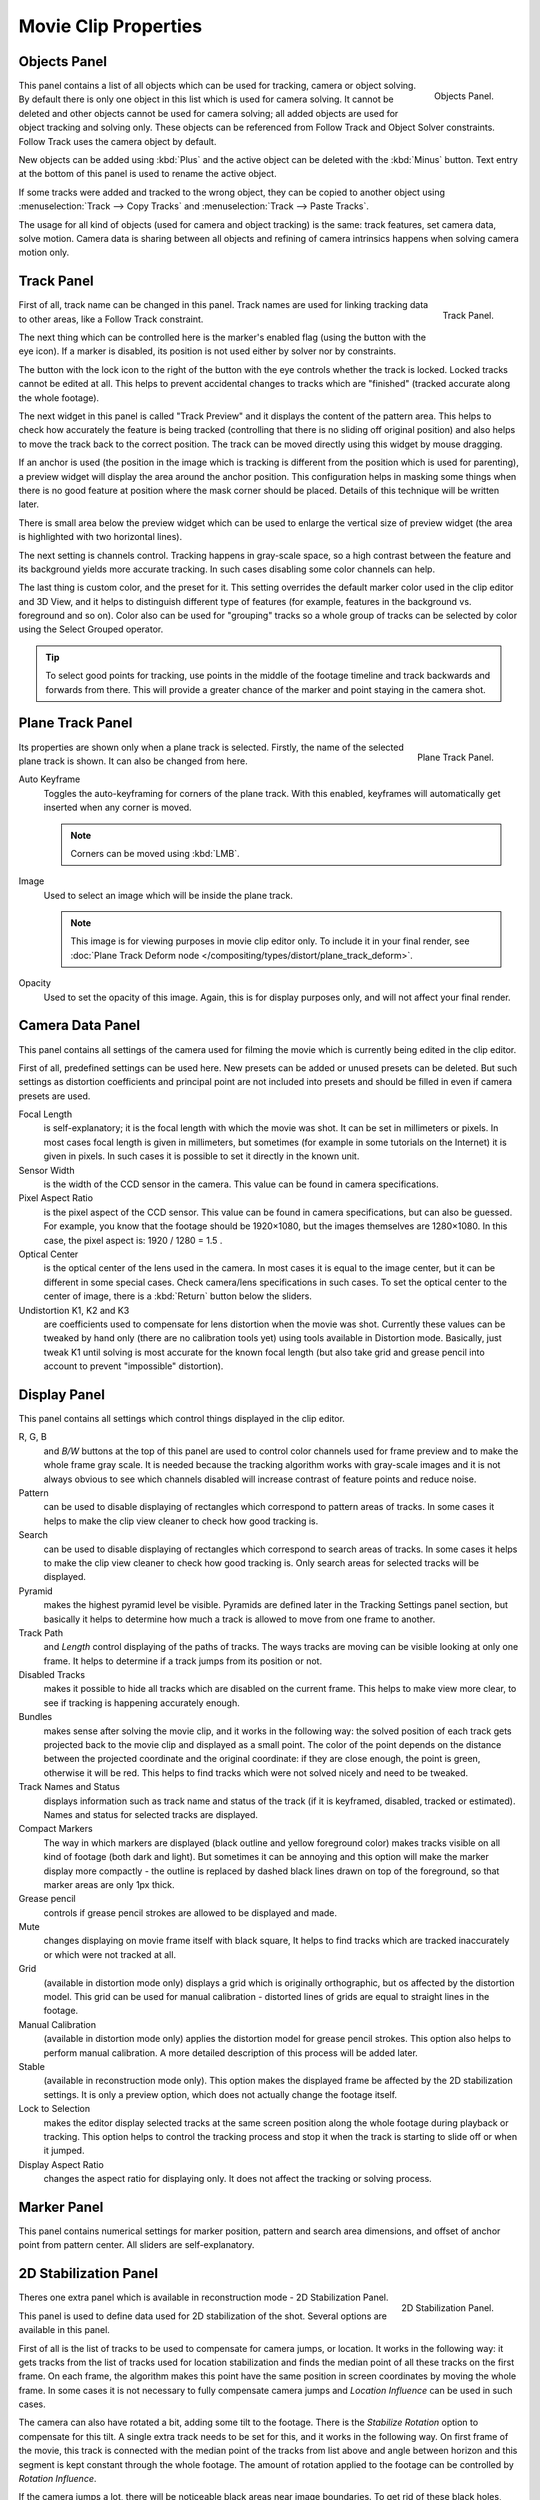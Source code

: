 
*********************
Movie Clip Properties
*********************

Objects Panel
=============

.. figure:: /images/editors_movie-clip_objects_panel.jpg
   :align: right
   :width: 130px

   Objects Panel.


This panel contains a list of all objects which can be used for tracking,
camera or object solving.
By default there is only one object in this list which is used for camera solving.
It cannot be deleted and other objects cannot be used for camera solving;
all added objects are used for object tracking and solving only.
These objects can be referenced from Follow Track and Object Solver constraints.
Follow Track uses the camera object by default.

New objects can be added using :kbd:`Plus` and the active object can be deleted with the
:kbd:`Minus` button. Text entry at the bottom of this panel is used to rename the active object.

If some tracks were added and tracked to the wrong object, they can be copied to another
object using :menuselection:`Track --> Copy Tracks` and :menuselection:`Track --> Paste Tracks`.

The usage for all kind of objects (used for camera and object tracking) is the same:
track features, set camera data, solve motion. Camera data is sharing between all objects and
refining of camera intrinsics happens when solving camera motion only.


Track Panel
===========

.. figure:: /images/editors_movie-clip_track_panel.jpg
   :align: right
   :width: 130px

   Track Panel.


First of all, track name can be changed in this panel.
Track names are used for linking tracking data to other areas, like a Follow Track constraint.

The next thing which can be controlled here is the marker's enabled flag
(using the button with the eye icon). If a marker is disabled,
its position is not used either by solver nor by constraints.

The button with the lock icon to the right of the button with the eye controls whether the
track is locked. Locked tracks cannot be edited at all.
This helps to prevent accidental changes to tracks which are "finished"
(tracked accurate along the whole footage).

The next widget in this panel is called "Track Preview" and it displays the content of the
pattern area. This helps to check how accurately the feature is being tracked
(controlling that there is no sliding off original position)
and also helps to move the track back to the correct position.
The track can be moved directly using this widget by mouse dragging.

If an anchor is used (the position in the image which is tracking is different from the
position which is used for parenting),
a preview widget will display the area around the anchor position. This configuration helps in
masking some things when there is no good feature at position where the mask corner should be
placed. Details of this technique will be written later.

There is small area below the preview widget which can be used to enlarge the vertical size of
preview widget (the area is highlighted with two horizontal lines).

The next setting is channels control. Tracking happens in gray-scale space,
so a high contrast between the feature and its background yields more accurate tracking.
In such cases disabling some color channels can help.

The last thing is custom color, and the preset for it.
This setting overrides the default marker color used in the clip editor and 3D View,
and it helps to distinguish different type of features (for example,
features in the background vs. foreground and so on). Color also can be used for "grouping"
tracks so a whole group of tracks can be selected by color using the Select Grouped operator.


.. tip::

   To select good points for tracking, use points in the middle of the footage timeline
   and track backwards and forwards from there.
   This will provide a greater chance of the marker and point staying in the camera shot.


Plane Track Panel
=================

.. figure:: /images/editors_movie-clip_plane_track_panel.png
   :align: right
   :width: 130px

   Plane Track Panel.

Its properties are shown only when a plane track is selected.
Firstly, the name of the selected plane track is shown. It can also be changed from here.

Auto Keyframe
   Toggles the auto-keyframing for corners of the plane track.
   With this enabled, keyframes will automatically get inserted when any corner is moved.

   .. note::

      Corners can be moved using :kbd:`LMB`.

Image
   Used to select an image which will be inside the plane track.

   .. note::

      This image is for viewing purposes in movie clip editor only. To include it in your final render,
      see :doc:`Plane Track Deform node </compositing/types/distort/plane_track_deform>`.

Opacity
   Used to set the opacity of this image. Again,
   this is for display purposes only, and will not affect your final render.


.. Split into camera and lens panels (TODO).

Camera Data Panel
=================

This panel contains all settings of the camera used for filming the movie which is currently
being edited in the clip editor.

First of all, predefined settings can be used here.
New presets can be added or unused presets can be deleted. But such settings as distortion
coefficients and principal point are not included into presets and should be filled in even if
camera presets are used.


Focal Length
   is self-explanatory; it is the focal length with which the movie was shot.
   It can be set in millimeters or pixels. In most cases focal length is given in millimeters,
   but sometimes (for example in some tutorials on the Internet) it is given in pixels.
   In such cases it is possible to set it directly in the known unit.
Sensor Width
   is the width of the CCD sensor in the camera. This value can be found in camera specifications.
Pixel Aspect Ratio
   is the pixel aspect of the CCD sensor. This value can be found in camera specifications,
   but can also be guessed. For example, you know that the footage should be 1920×1080,
   but the images themselves are 1280×1080. In this case, the pixel aspect is: 1920 / 1280 = 1.5 .
Optical Center
   is the optical center of the lens used in the camera. In most cases it is equal to the image center,
   but it can be different in some special cases. Check camera/lens specifications in such cases.
   To set the optical center to the center of image, there is a :kbd:`Return` button below the sliders.
Undistortion K1, K2 and K3
   are coefficients used to compensate for lens distortion when the movie was shot. Currently these values can be
   tweaked by hand only (there are no calibration tools yet)
   using tools available in Distortion mode. Basically, just
   tweak K1 until solving is most accurate for the known focal length (but also take grid and grease pencil into
   account to prevent "impossible" distortion).


Display Panel
=============

This panel contains all settings which control things displayed in the clip editor.


R, G, B
   and *B/W* buttons at the top of this panel are used to control color channels used for frame preview and to
   make the whole frame gray scale. It is needed because the tracking algorithm works with gray-scale images and it is
   not always obvious to see which channels disabled will increase contrast of feature points and reduce noise.
Pattern
   can be used to disable displaying of rectangles which correspond to pattern areas of tracks.
   In some cases it helps
   to make the clip view cleaner to check how good tracking is.
Search
   can be used to disable displaying of rectangles which correspond to search areas of tracks.
   In some cases it helps to make the clip view cleaner to check how good tracking is.
   Only search areas for selected tracks will be displayed.
Pyramid
   makes the highest pyramid level be visible. Pyramids are defined later in the Tracking Settings panel section, but
   basically it helps to determine how much a track is allowed to move from one frame to another.
Track Path
   and *Length* control displaying of the paths of tracks. The ways tracks are moving can be visible looking
   at only one frame. It helps to determine if a track jumps from its position or not.
Disabled Tracks
   makes it possible to hide all tracks which are disabled on the current frame. This helps to make view more clear,
   to see if tracking is happening accurately enough.
Bundles
   makes sense after solving the movie clip,
   and it works in the following way: the solved position of each track gets
   projected back to the movie clip and displayed as a small point. The color of the point depends on the distance
   between the projected coordinate and the original coordinate: if they are close enough, the point is green,
   otherwise it will be red. This helps to find tracks which were not solved nicely and need to be tweaked.
Track Names and Status
   displays information such as track name and status of the track
   (if it is keyframed, disabled, tracked or estimated).
   Names and status for selected tracks are displayed.
Compact Markers
   The way in which markers are displayed (black outline and yellow foreground color)
   makes tracks visible on all kind
   of footage (both dark and light). But sometimes it can be annoying and this option will make the marker display
   more compactly - the outline is replaced by dashed black lines drawn on top of the foreground,
   so that marker areas
   are only 1px thick.
Grease pencil
   controls if grease pencil strokes are allowed to be displayed and made.
Mute
   changes displaying on movie frame itself with black square, It helps to find tracks which are tracked inaccurately
   or which were not tracked at all.
Grid
   (available in distortion mode only) displays a grid which is originally orthographic, but os affected by the
   distortion model. This grid can be used for manual calibration - distorted lines of grids are equal to straight
   lines in the footage.
Manual Calibration
   (available in distortion mode only) applies the distortion model for grease pencil strokes. This option also helps
   to perform manual calibration. A more detailed description of this process will be added later.
Stable
   (available in reconstruction mode only). This option makes the displayed frame be affected by the 2D stabilization
   settings. It is only a preview option, which does not actually change the footage itself.
Lock to Selection
   makes the editor display selected tracks at the same screen position along the whole footage during playback or
   tracking. This option helps to control the tracking process and stop it when the track is starting to slide off or
   when it jumped.
Display Aspect Ratio
   changes the aspect ratio for displaying only. It does not affect the tracking or solving process.


Marker Panel
============

This panel contains numerical settings for marker position,
pattern and search area dimensions, and offset of anchor point from pattern center.
All sliders are self-explanatory.


.. _2D-stabilization:

2D Stabilization Panel
======================

.. figure:: /images/editors_movie-clip_2d_stabilization_panel.png
   :align: right
   :width: 130px

   2D Stabilization Panel.


Theres one extra panel which is available in reconstruction mode - 2D Stabilization Panel.

This panel is used to define data used for 2D stabilization of the shot.
Several options are available in this panel.

First of all is the list of tracks to be used to compensate for camera jumps, or location.
It works in the following way: it gets tracks from the list of tracks used for location
stabilization and finds the median point of all these tracks on the first frame.
On each frame, the algorithm makes this point have the same position in screen coordinates by
moving the whole frame. In some cases it is not necessary to fully compensate camera jumps and
*Location Influence* can be used in such cases.

The camera can also have rotated a bit, adding some tilt to the footage.
There is the *Stabilize Rotation* option to compensate for this tilt.
A single extra track needs to be set for this, and it works in the following way.
On first frame of the movie, this track is connected with the median point of the tracks from
list above and angle between horizon and this segment is kept constant through the whole footage.
The amount of rotation applied to the footage can be controlled by *Rotation Influence*.

If the camera jumps a lot, there will be noticeable black areas near image boundaries.
To get rid of these black holes, there is the *Autoscale* option,
which finds smallest scale factor which, when applied to the footage,
would eliminate all the black holes near the image boundaries.
There is an option to control the maximal scale factor *Maximal Scale*,
and the amount of scale applied to the footage *Scale Influence*.


Grease Pencil Panel
===================

It is a standard grease pencil panel where new grease pencil layers and frames can be controlled.
There is one difference in the behavior of the grease pencil from other areas -
when a new layer is created "on-demand" (when making a stroke without adding a layer before this)
the default color for the layer is set to pink. This makes the stroke easy to notice on all kinds of movies.
